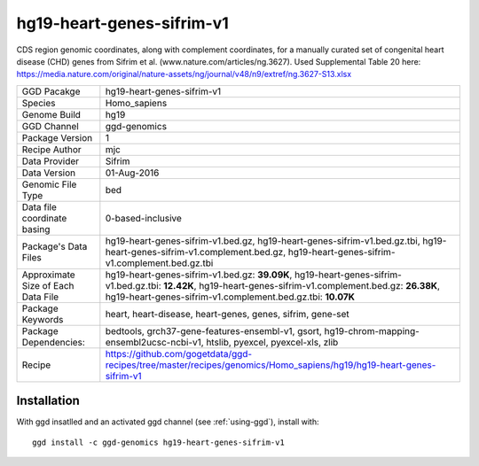 .. _`hg19-heart-genes-sifrim-v1`:

hg19-heart-genes-sifrim-v1
==========================

|downloads|

CDS region genomic coordinates, along with complement coordinates, for a manually curated set of congenital heart disease (CHD) genes from Sifrim et al. (www.nature.com/articles/ng.3627). Used Supplemental Table 20 here: https://media.nature.com/original/nature-assets/ng/journal/v48/n9/extref/ng.3627-S13.xlsx

================================== ====================================
GGD Pacakge                        hg19-heart-genes-sifrim-v1 
Species                            Homo_sapiens
Genome Build                       hg19
GGD Channel                        ggd-genomics
Package Version                    1
Recipe Author                      mjc 
Data Provider                      Sifrim
Data Version                       01-Aug-2016
Genomic File Type                  bed
Data file coordinate basing        0-based-inclusive
Package's Data Files               hg19-heart-genes-sifrim-v1.bed.gz, hg19-heart-genes-sifrim-v1.bed.gz.tbi, hg19-heart-genes-sifrim-v1.complement.bed.gz, hg19-heart-genes-sifrim-v1.complement.bed.gz.tbi
Approximate Size of Each Data File hg19-heart-genes-sifrim-v1.bed.gz: **39.09K**, hg19-heart-genes-sifrim-v1.bed.gz.tbi: **12.42K**, hg19-heart-genes-sifrim-v1.complement.bed.gz: **26.38K**, hg19-heart-genes-sifrim-v1.complement.bed.gz.tbi: **10.07K**
Package Keywords                   heart, heart-disease, heart-genes, genes, sifrim, gene-set
Package Dependencies:              bedtools, grch37-gene-features-ensembl-v1, gsort, hg19-chrom-mapping-ensembl2ucsc-ncbi-v1, htslib, pyexcel, pyexcel-xls, zlib
Recipe                             https://github.com/gogetdata/ggd-recipes/tree/master/recipes/genomics/Homo_sapiens/hg19/hg19-heart-genes-sifrim-v1
================================== ====================================



Installation
------------

.. highlight: bash

With ggd insatlled and an activated ggd channel (see :ref:`using-ggd`), install with::

   ggd install -c ggd-genomics hg19-heart-genes-sifrim-v1

.. |downloads| image:: https://anaconda.org/ggd-genomics/hg19-heart-genes-sifrim-v1/badges/downloads.svg
               :target: https://anaconda.org/ggd-genomics/hg19-heart-genes-sifrim-v1